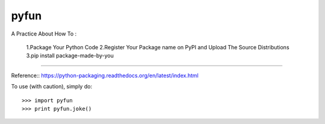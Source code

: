 pyfun
-------------------------
A Practice About How To :
  
  1.Package Your Python Code
  2.Register Your Package name on PyPI and Upload The Source Distributions
  3.pip install package-made-by-you

-------------------------

Reference::
https://python-packaging.readthedocs.org/en/latest/index.html

To use (with caution), simply do::

   >>> import pyfun
   >>> print pyfun.joke()
